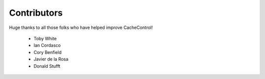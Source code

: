 ==============
 Contributors
==============

Huge thanks to all those folks who have helped improve CacheControl!

 - Toby White
 - Ian Cordasco
 - Cory Benfield
 - Javier de la Rosa
 - Donald Stufft
